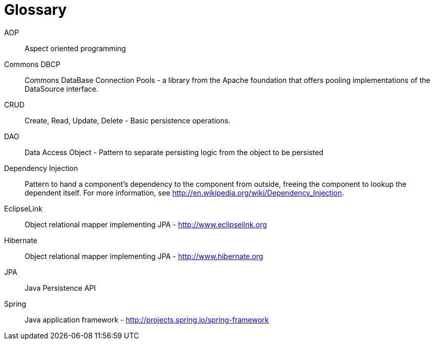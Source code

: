 [[glossary]]
[appendix, glossary]
= Glossary

AOP :: Aspect oriented programming

Commons DBCP :: Commons DataBase Connection Pools - a library from the Apache foundation that offers pooling implementations of the DataSource interface.

CRUD :: Create, Read, Update, Delete - Basic persistence operations.

DAO :: Data Access Object - Pattern to separate persisting logic from the object to be persisted

Dependency Injection :: Pattern to hand a component's dependency to the component from outside, freeing the component to lookup the dependent itself. For more information, see link:$$http://en.wikipedia.org/wiki/Dependency_Injection$$[http://en.wikipedia.org/wiki/Dependency_Injection].

EclipseLink :: Object relational mapper implementing JPA - link:$$http://www.eclipselink.org$$[http://www.eclipselink.org]

Hibernate :: Object relational mapper implementing JPA - link:$$http://www.hibernate.org$$[http://www.hibernate.org]

JPA :: Java Persistence API

Spring :: Java application framework - link:$$http://projects.spring.io/spring-framework$$[http://projects.spring.io/spring-framework]
